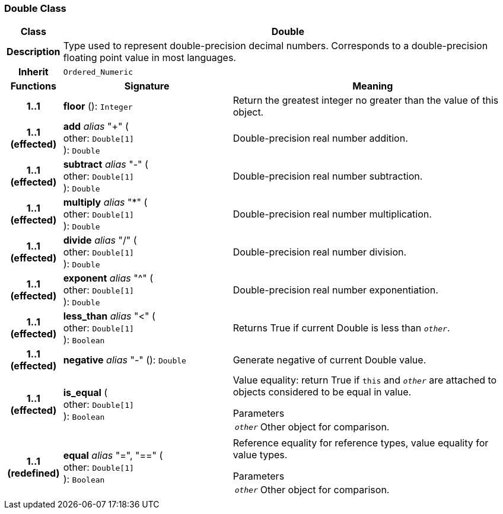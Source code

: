 === Double Class

[cols="^1,3,5"]
|===
h|*Class*
2+^h|*Double*

h|*Description*
2+a|Type used to represent double-precision decimal numbers. Corresponds to a double-precision floating point value in most languages.

h|*Inherit*
2+|`Ordered_Numeric`

h|*Functions*
^h|*Signature*
^h|*Meaning*

h|*1..1*
|*floor* (): `Integer`
a|Return the greatest integer no greater than the value of this object.

h|*1..1 +
(effected)*
|*add* _alias_ "+" ( +
other: `Double[1]` +
): `Double`
a|Double-precision real number addition.

h|*1..1 +
(effected)*
|*subtract* _alias_ "-" ( +
other: `Double[1]` +
): `Double`
a|Double-precision real number subtraction.

h|*1..1 +
(effected)*
|*multiply* _alias_ "&#42;" ( +
other: `Double[1]` +
): `Double`
a|Double-precision real number multiplication.

h|*1..1 +
(effected)*
|*divide* _alias_ "/" ( +
other: `Double[1]` +
): `Double`
a|Double-precision real number division.

h|*1..1 +
(effected)*
|*exponent* _alias_ "^" ( +
other: `Double[1]` +
): `Double`
a|Double-precision real number exponentiation.

h|*1..1 +
(effected)*
|*less_than* _alias_ "<" ( +
other: `Double[1]` +
): `Boolean`
a|Returns True if current Double is less than `_other_`.

h|*1..1 +
(effected)*
|*negative* _alias_ "-" (): `Double`
a|Generate negative of current Double value.

h|*1..1 +
(effected)*
|*is_equal* ( +
other: `Double[1]` +
): `Boolean`
a|Value equality: return True if `this` and `_other_` are attached to objects considered to be equal in value.

.Parameters +
[horizontal]
`_other_`:: Other object for comparison.

h|*1..1 +
(redefined)*
|*equal* _alias_ "=", "==" ( +
other: `Double[1]` +
): `Boolean`
a|Reference equality for reference types, value equality for value types.

.Parameters +
[horizontal]
`_other_`:: Other object for comparison.
|===
